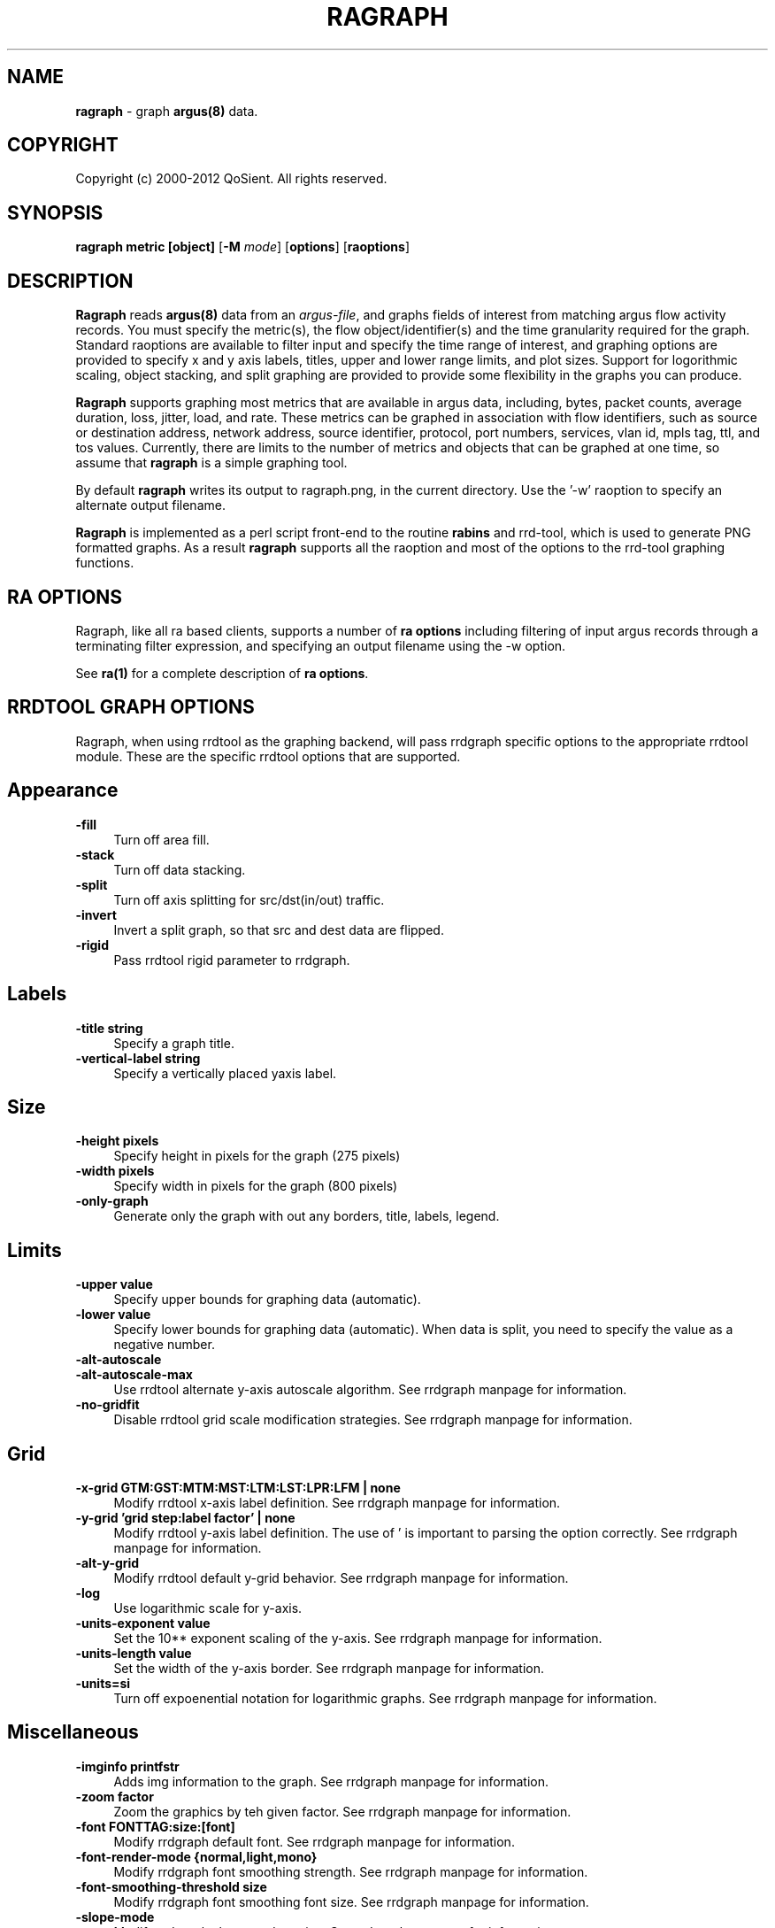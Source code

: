 .\" Copyright (c) 2000-2012 QoSient, LLC
.\" All rights reserved.
.\" 
.\" This program is free software; you can redistribute it and/or modify
.\" it under the terms of the GNU General Public License as published by
.\" the Free Software Foundation; either version 2, or (at your option)
.\" any later version.
.\"
.\" This program is distributed in the hope that it will be useful,
.\" but WITHOUT ANY WARRANTY; without even the implied warranty of
.\" MERCHANTABILITY or FITNESS FOR A PARTICULAR PURPOSE.  See the
.\" GNU General Public License for more details.
.\"
.\" You should have received a copy of the GNU General Public License
.\" along with this program; if not, write to the Free Software
.\" Foundation, Inc., 675 Mass Ave, Cambridge, MA 02139, USA.
.\"
.TH RAGRAPH 1 "21 July 2001" "ragraph 3.0.6"
.SH NAME
\fBragraph\fP \- graph \fBargus(8)\fP data.
.SH COPYRIGHT
Copyright (c) 2000-2012 QoSient. All rights reserved.
.SH SYNOPSIS
.B ragraph metric [object]
[\fB\-M\fP \fImode\fP] [\fBoptions\fP] [\fBraoptions\fP]
.SH DESCRIPTION
.IX  "ragraph command"  ""  "\fLragraph\fP \(em argus data"
.LP
.B Ragraph
reads \fBargus(8)\fP data from an \fIargus-file\fP, and graphs
fields of interest from matching argus flow activity records.
You must specify the metric(s), the flow object/identifier(s)
and the time granularity required for the graph.  Standard
raoptions are available to filter input and specify the time
range of interest, and graphing options are provided to specify
x and y axis labels, titles, upper and lower range limits, 
and plot sizes.  Support for logorithmic scaling, object stacking,
and split graphing are provided to provide some flexibility in
the graphs you can produce.

\fBRagraph\fP supports graphing most metrics that are available
in argus data, including, bytes, packet counts, average duration,
loss, jitter, load, and rate.  These metrics can be graphed in
association with flow identifiers, such as source or destination
address, network address, source identifier, protocol, port numbers,
services, vlan id, mpls tag, ttl, and tos values.  Currently, there
are limits to the number of metrics and objects that can be graphed
at one time, so assume that \fBragraph\fP is a simple graphing tool.

By default \fBragraph\fP writes its output to ragraph.png, in
the current directory.  Use the '-w' raoption to specify an
alternate output filename.

\fBRagraph\fP is implemented as a perl script front-end to
the routine \fBrabins\fP and rrd-tool, which is used to generate
PNG formatted graphs. As a result \fBragraph\fP supports all the
raoption and most of the options to the rrd-tool graphing functions.

.LP
.SH RA OPTIONS
Ragraph, like all ra based clients, supports a number of
\fBra options\fP including filtering of input argus
records through a terminating filter expression, and
specifying an output filename using the -w option.
 
See \fBra(1)\fP for a complete description of \fBra options\fP.

.SH RRDTOOL GRAPH OPTIONS
Ragraph, when using rrdtool as the graphing backend, will pass
rrdgraph specific options to the appropriate rrdtool module.
These are the specific rrdtool options that are supported.
.SH Appearance
.TP 4 4
.B \-fill
Turn off area fill.
.TP 4 4
.B \-stack
Turn off data stacking.
.TP 4 4
.B \-split
Turn off axis splitting for src/dst(in/out) traffic.
.TP 4 4
.B \-invert
Invert a split graph, so that src and dest data are flipped.
.TP 4 4
.B \-rigid
Pass rrdtool rigid parameter to rrdgraph.
.SH Labels
.TP 4 4
.B \-title string
Specify a graph title.
.TP 4 4
.B \-vertical-label string
Specify a vertically placed yaxis label.
.SH Size
.TP 4 4
.B \-height pixels
Specify height in pixels for the graph (275 pixels)
.TP 4 4
.B \-width pixels
Specify width in pixels for the graph (800 pixels)
.TP 4 4
.B \-only-graph
Generate only the graph with out any borders, title, labels, legend.
.SH Limits
.TP 4 4
.B \-upper value
Specify upper bounds for graphing data (automatic).
.TP 4 4
.B \-lower value
Specify lower bounds for graphing data (automatic).  When data is
split, you need to specify the value as a negative number.
.TP 4 4
.B \-alt-autoscale
.TP 4 4
.B \-alt-autoscale-max
Use rrdtool alternate y-axis autoscale algorithm.  See rrdgraph manpage for information.
.TP 4 4
.B \-no-gridfit
Disable rrdtool grid scale modification strategies.  See rrdgraph manpage for information.
.SH Grid
.TP 4 4
.B \-x-grid GTM:GST:MTM:MST:LTM:LST:LPR:LFM | none
Modify rrdtool x-axis label definition.  See rrdgraph manpage for information.
.TP 4 4
.B \-y-grid 'grid step:label factor' | none
Modify rrdtool y-axis label definition.  The use of ' is important to parsing the
option correctly. See rrdgraph manpage for information.
.TP 4 4
.B \-alt-y-grid
Modify rrdtool default y-grid behavior.  See rrdgraph manpage for information.
.TP 4 4
.B \-log
Use logarithmic scale for y-axis.
.TP 4 4
.B \-units-exponent value
Set the 10** exponent scaling of the y-axis.  See rrdgraph manpage for information.
.TP 4 4
.B \-units-length value
Set the width of the y-axis border.  See rrdgraph manpage for information.
.TP 4 4
.B \-units=si
Turn off expoenential notation for logarithmic graphs.  See rrdgraph manpage for information.
.SH Miscellaneous
.TP 4 4
.B \-imginfo printfstr
Adds img information to the graph.  See rrdgraph manpage for information.
.TP 4 4
.B \-zoom factor
Zoom the graphics by teh given factor.  See rrdgraph manpage for information.
.TP 4 4
.B \-font FONTTAG:size:[font]
Modify rrdgraph default font.  See rrdgraph manpage for information.
.TP 4 4
.B \-font-render-mode {normal,light,mono}
Modify rrdgraph font smoothing strength.  See rrdgraph manpage for information.
.TP 4 4
.B \-font-smoothing-threshold size
Modify rrdgraph font smoothing font size.  See rrdgraph manpage for information.
.TP 4 4
.B \-slope-mode
Modify rrdgraph slope-mode option.  See rrdgraph manpage for information.
.TP 4 4
.B \-no-legend
Supress generation of the legend.
.TP 4 4
.B \-watermark string
Adds the given string as a wattermark.  See rrdgraph manpage for information.


.SH EXAMPLES
.LP
To graph the total load for the data in an \fIargus-file\fP argus.data
at 10 second intervals:
.RS
.nf
\fBragraph bytes -M 10s -r argus.data -title "Total Load"
.fi
.RE
.LP
To graph the rate (pkt/sec) on a destination port basis for the
data from a specific probe in an \fIargus-file\fP argus.data at
1 minute intervals:
.RS
.nf
\fBragraph bytes dport -M 1m -r argus.data - srcid 192.168.0.10
.fi
.RE

.SH AUTHORS
.nf
Carter Bullard (carter@qosient.com).
.fi
.SH SEE ALSO
.BR rrdtool http://oss.oetiker.sh/rrdtool
.BR ragraph (5),
.BR ra (1),
.BR rarc (5),
.BR argus (8)
